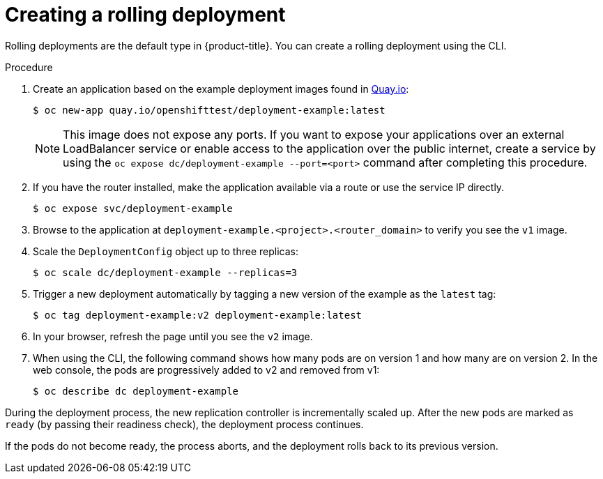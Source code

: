 // Module included in the following assemblies:
//
// * applications/deployments/deployment-strategies.adoc

:_mod-docs-content-type: PROCEDURE
[id="deployments-creating-rolling-deployment_{context}"]
= Creating a rolling deployment

Rolling deployments are the default type in {product-title}. You can create a rolling deployment using the CLI.

.Procedure

. Create an application based on the example deployment images found in link:https://quay.io/repository/openshifttest/deployment-example[Quay.io]:
+
[source,terminal]
----
$ oc new-app quay.io/openshifttest/deployment-example:latest
----
+
[NOTE]
====
This image does not expose any ports. If you want to expose your applications over an external LoadBalancer service or enable access to the application over the public internet, create a service by using the `oc expose dc/deployment-example --port=<port>` command after completing this procedure.
====

. If you have the router installed, make the application available via a route or use the service IP directly.
+
[source,terminal]
----
$ oc expose svc/deployment-example
----

. Browse to the application at `deployment-example.<project>.<router_domain>` to verify you see the `v1` image.

. Scale the `DeploymentConfig` object up to three replicas:
+
[source,terminal]
----
$ oc scale dc/deployment-example --replicas=3
----

. Trigger a new deployment automatically by tagging a new version of the example as the `latest` tag:
+
[source,terminal]
----
$ oc tag deployment-example:v2 deployment-example:latest
----

. In your browser, refresh the page until you see the `v2` image.

. When using the CLI, the following command shows how many pods are on version 1 and how many are on version 2. In the web console, the pods are progressively added to v2 and removed from v1:
+
[source,terminal]
----
$ oc describe dc deployment-example
----

During the deployment process, the new replication controller is incrementally scaled up. After the new pods are marked as `ready` (by passing their readiness check), the deployment process continues.

If the pods do not become ready, the process aborts, and the deployment rolls back to its previous version.
